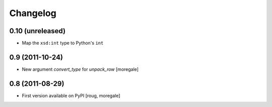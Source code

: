 Changelog
=========

0.10 (unreleased)
-----------------
* Map the ``xsd:int`` type to Python's ``int``

0.9 (2011-10-24)
----------------

* New argument `convert_type` for `unpack_row` [moregale]


0.8 (2011-08-29)
----------------

* First version available on PyPI [roug, moregale]

